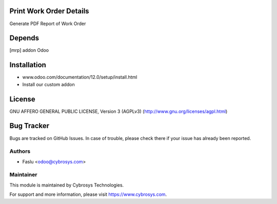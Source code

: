 Print Work Order Details
========================
Generate PDF Report of Work Order

Depends
=======
[mrp] addon Odoo

Installation
============
- www.odoo.com/documentation/12.0/setup/install.html
- Install our custom addon

License
=======
GNU AFFERO GENERAL PUBLIC LICENSE, Version 3 (AGPLv3)
(http://www.gnu.org/licenses/agpl.html)

Bug Tracker
===========
Bugs are tracked on GitHub Issues. In case of trouble, please check there if your issue has already been reported.

Authors
-------
* Faslu <odoo@cybrosys.com>

Maintainer
----------

This module is maintained by Cybrosys Technologies.

For support and more information, please visit https://www.cybrosys.com.

